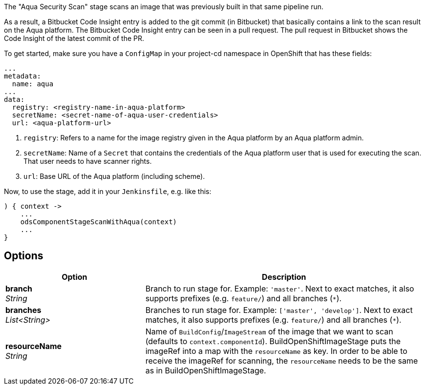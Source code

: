 // Document generated by render-adoc.go from odsComponentStageScanWithAqua.adoc.tmpl; DO NOT EDIT.

The "Aqua Security Scan" stage scans an image that was previously built in that same pipeline run.

As a result, a Bitbucket Code Insight entry is added to the git commit (in Bitbucket) that basically
contains a link to the scan result on the Aqua platform. The Bitbucket Code Insight entry can be seen in a pull request.
The pull request in Bitbucket shows the Code Insight of the latest commit of the PR.

To get started, make sure you have a `ConfigMap` in your project-cd namespace in OpenShift that has these fields:
----
...
metadata:
  name: aqua
...
data:
  registry: <registry-name-in-aqua-platform>
  secretName: <secret-name-of-aqua-user-credentials>
  url: <aqua-platform-url>
----

. `registry`: Refers to a name for the image registry given in the Aqua platform by an Aqua platform admin.
. `secretName`: Name of a `Secret` that contains the credentials of the Aqua platform user that is used for executing the scan. That user needs to have scanner rights.
. `url`: Base URL of the Aqua platform (including scheme).

Now, to use the stage, add it in your `Jenkinsfile`, e.g. like this:
----
) { context ->
    ...
    odsComponentStageScanWithAqua(context)
    ...
}
----

== Options

[cols="1,2"]
|===
| Option | Description


| *branch* +
_String_
|Branch to run stage for.
 Example: `'master'`.
 Next to exact matches, it also supports prefixes (e.g. `feature/`) and all branches (`*`).


| *branches* +
_List<String>_
|Branches to run stage for.
 Example: `['master', 'develop']`.
 Next to exact matches, it also supports prefixes (e.g. `feature/`) and all branches (`*`).


| *resourceName* +
_String_
|Name of `BuildConfig`/`ImageStream` of the image that we want to scan (defaults to `context.componentId`).
 BuildOpenShiftImageStage puts the imageRef into a map with the `resourceName` as key.
 In order to be able to receive the imageRef for scanning, the `resourceName` needs
 to be the same as in BuildOpenShiftImageStage.

|===
